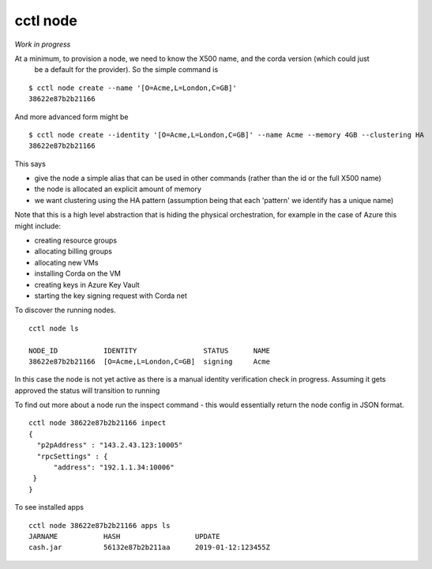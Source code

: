 =========================
cctl node
=========================

*Work in progress*

At a minimum, to provision a node, we need to know the X500 name, and the corda version (which could just
 be a default for the provider). So the simple command is

::

  $ cctl node create --name '[O=Acme,L=London,C=GB]'
  38622e87b2b21166


And more advanced form might be

::

  $ cctl node create --identity '[O=Acme,L=London,C=GB]' --name Acme --memory 4GB --clustering HA
  38622e87b2b21166


This says

- give the node a simple alias that can be used in other commands (rather than the id or the full X500 name)

- the node is allocated an explicit amount of memory

- we want clustering using the HA pattern (assumption being that each 'pattern' we identify has a unique name)


Note that this is a high level abstraction that is hiding the physical orchestration, for example in the case of
Azure this might include:

- creating resource groups

- allocating billing groups

- allocating new VMs

- installing Corda on the VM

- creating keys in Azure Key Vault

- starting the key signing request with Corda net

To discover the running nodes.

::

  cctl node ls

  NODE_ID           IDENTITY                STATUS      NAME
  38622e87b2b21166  [O=Acme,L=London,C=GB]  signing     Acme

In this case the node is not yet active as there is a manual identity verification check in progress. Assuming
it gets approved the status will transition to running

To find out more about a node run the inspect command - this would essentially return the node config
in JSON format.

::

  cctl node 38622e87b2b21166 inpect
  {
    "p2pAddress" : "143.2.43.123:10005"
    "rpcSettings" : {
        "address": "192.1.1.34:10006"
   }
  }

To see installed apps

::

  cctl node 38622e87b2b21166 apps ls
  JARNAME           HASH                  UPDATE
  cash.jar          56132e87b2b211aa      2019-01-12:123455Z


